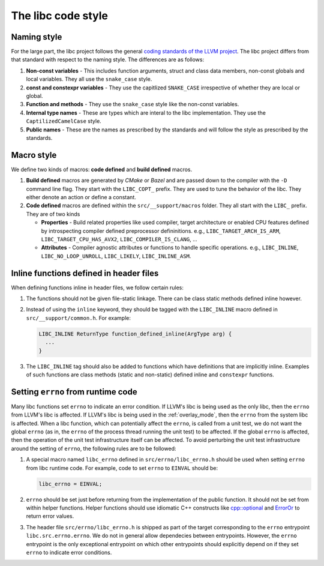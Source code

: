 .. _code_style:

===================
The libc code style
===================

Naming style
============

For the large part, the libc project follows the general `coding standards of
the LLVM project <https://llvm.org/docs/CodingStandards.html>`_. The libc
project differs from that standard with respect to the naming style. The
differences are as follows:

#. **Non-const variables** - This includes function arguments, struct and
   class data members, non-const globals and local variables. They all use the
   ``snake_case`` style.
#. **const and constexpr variables** - They use the capitlized
   ``SNAKE_CASE`` irrespective of whether they are local or global.
#. **Function and methods** - They use the ``snake_case`` style like the
   non-const variables.
#. **Internal type names** - These are types which are interal to the libc
   implementation. They use the ``CaptilizedCamelCase`` style.
#. **Public names** - These are the names as prescribed by the standards and
   will follow the style as prescribed by the standards.

Macro style
===========

We define two kinds of macros: **code defined** and **build defined** macros.

#. **Build defined** macros are generated by `CMake` or `Bazel` and are passed
   down to the compiler with the ``-D`` command line flag. They start with the
   ``LIBC_COPT_`` prefix. They are used to tune the behavior of the libc.
   They either denote an action or define a constant.

#. **Code defined** macros are defined within the ``src/__support/macros``
   folder. They all start with the ``LIBC_`` prefix. They are of two kinds

   * **Properties** - Build related properties like used compiler, target
     architecture or enabled CPU features defined by introspecting compiler
     defined preprocessor defininitions. e.g., ``LIBC_TARGET_ARCH_IS_ARM``,
     ``LIBC_TARGET_CPU_HAS_AVX2``, ``LIBC_COMPILER_IS_CLANG``, ...
   * **Attributes** - Compiler agnostic attributes or functions to handle
     specific operations. e.g., ``LIBC_INLINE``, ``LIBC_NO_LOOP_UNROLL``,
     ``LIBC_LIKELY``, ``LIBC_INLINE_ASM``.

Inline functions defined in header files
========================================

When defining functions inline in header files, we follow certain rules:

#. The functions should not be given file-static linkage. There can be class
   static methods defined inline however.
#. Instead of using the ``inline`` keyword, they should be tagged with the
   ``LIBC_INLINE`` macro defined in ``src/__support/common.h``. For example:

   .. code-block:: c++

     LIBC_INLINE ReturnType function_defined_inline(ArgType arg) {
       ...
     }

#. The ``LIBC_INLINE`` tag should also be added to functions which have
   definitions that are implicitly inline. Examples of such functions are
   class methods (static and non-static) defined inline and ``constexpr``
   functions.

Setting ``errno`` from runtime code
===================================

Many libc functions set ``errno`` to indicate an error condition. If LLVM's libc
is being used as the only libc, then the ``errno`` from LLVM's libc is affected.
If LLVM's libc is being used in the :ref:`overlay_mode`, then the ``errno`` from
the system libc is affected. When a libc function, which can potentially affect
the ``errno``, is called from a unit test, we do not want the global ``errno``
(as in, the ``errno`` of the process thread running the unit test) to be
affected. If the global ``errno`` is affected, then the operation of the unit
test infrastructure itself can be affected. To avoid perturbing the unit test
infrastructure around the setting of ``errno``, the following rules are to be
followed:

#. A special macro named ``libc_errno`` defined in ``src/errno/libc_errno.h``
   should be used when setting ``errno`` from libc runtime code. For example,
   code to set ``errno`` to ``EINVAL`` should be:

   .. code-block:: c++

    libc_errno = EINVAL;

#. ``errno`` should be set just before returning from the implementation of the
   public function. It should not be set from within helper functions. Helper
   functions should use idiomatic C++ constructs like
   `cpp::optional <https://github.com/llvm/llvm-project/blob/main/libc/src/__support/CPP/optional.h>`_
   and
   `ErrorOr <https://github.com/llvm/llvm-project/blob/main/libc/src/__support/error_or.h>`_
   to return error values.

#. The header file ``src/errno/libc_errno.h`` is shipped as part of the target
   corresponding to the ``errno`` entrypoint ``libc.src.errno.errno``. We do
   not in general allow dependecies between entrypoints. However, the ``errno``
   entrypoint is the only exceptional entrypoint on which other entrypoints
   should explicitly depend on if they set ``errno`` to indicate error
   conditions.
